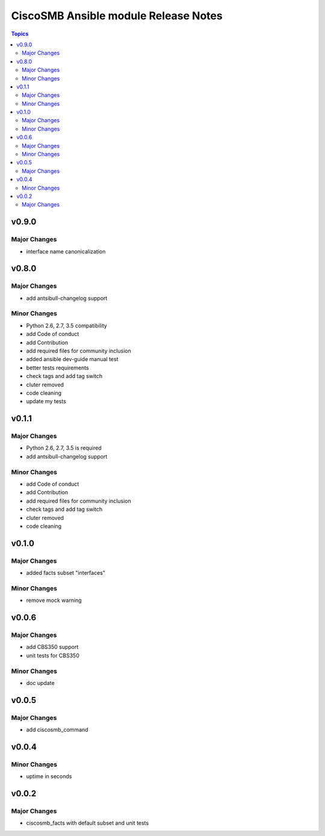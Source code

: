 =====================================
CiscoSMB Ansible module Release Notes
=====================================

.. contents:: Topics


v0.9.0
======

Major Changes
-------------

- interface name canonicalization

v0.8.0
======

Major Changes
-------------

- add antsibull-changelog support

Minor Changes
-------------

- Python 2.6, 2.7, 3.5 compatibility
- add Code of conduct
- add Contribution
- add required files for community inclusion
- added ansible dev-guide manual test
- better tests requirements
- check tags and add tag switch
- cluter removed
- code cleaning
- update my tests

v0.1.1
======

Major Changes
-------------

- Python 2.6, 2.7, 3.5 is required
- add antsibull-changelog support

Minor Changes
-------------

- add Code of conduct
- add Contribution
- add required files for community inclusion
- check tags and add tag switch
- cluter removed
- code cleaning

v0.1.0
======

Major Changes
-------------

- added facts subset "interfaces"

Minor Changes
-------------

- remove mock warning

v0.0.6
======

Major Changes
-------------

- add CBS350 support
- unit tests for CBS350

Minor Changes
-------------

- doc update

v0.0.5
======

Major Changes
-------------

- add ciscosmb_command

v0.0.4
======

Minor Changes
-------------

- uptime in seconds

v0.0.2
======

Major Changes
-------------

- ciscosmb_facts with default subset and unit tests
